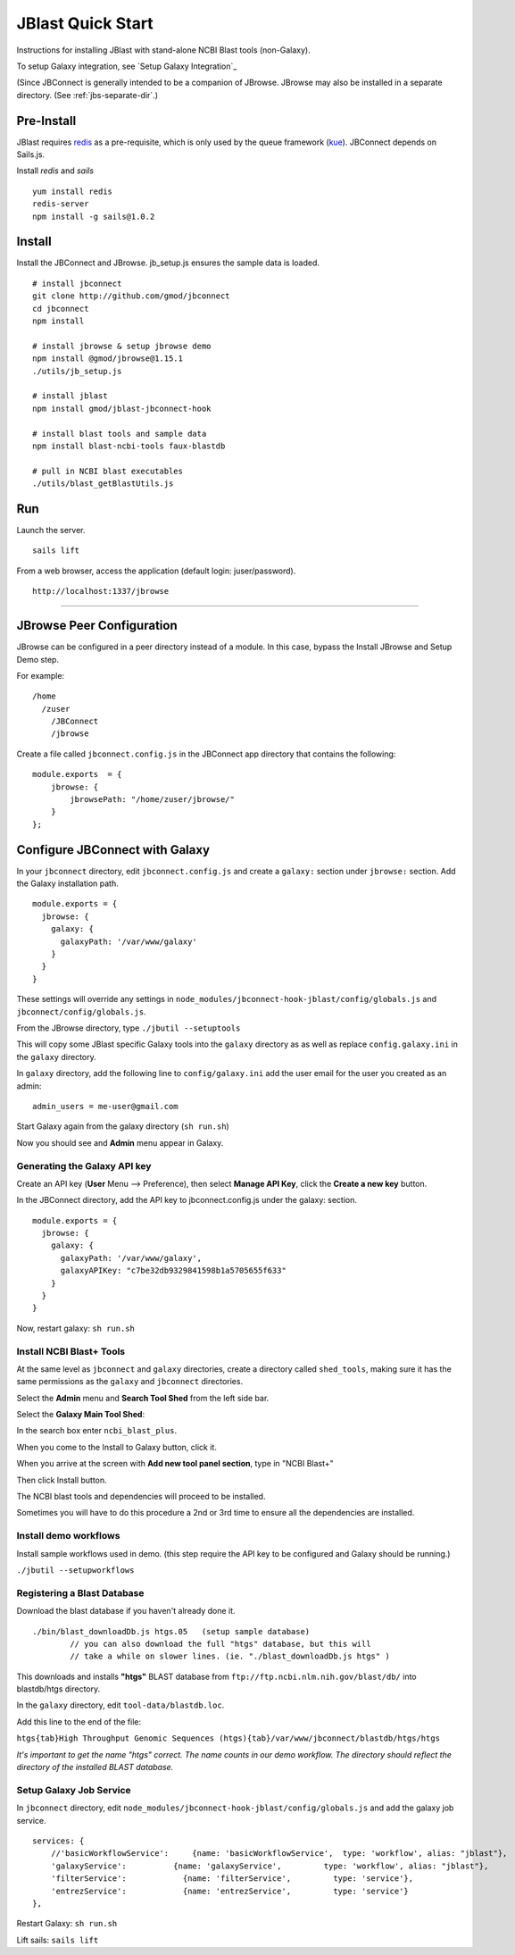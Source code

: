 ******************
JBlast Quick Start
******************

Instructions for installing JBlast with stand-alone NCBI Blast tools (non-Galaxy). 

To setup Galaxy integration, see `Setup Galaxy Integration`_

(Since JBConnect is generally intended to be a companion of JBrowse.  
JBrowse may also be installed in a separate directory.
(See :ref:`jbs-separate-dir`.)

 
Pre-Install
===========

JBlast requires `redis <https://redis.io/>`_ as a pre-requisite, which is only used by the queue framework 
(`kue <https://www.npmjs.com/package/kue>`_).  JBConnect depends on Sails.js.

Install *redis* and *sails*

:: 

    yum install redis
    redis-server
    npm install -g sails@1.0.2


Install
=======

Install the JBConnect and JBrowse.  jb_setup.js ensures the sample data is loaded.

::
    
    # install jbconnect
    git clone http://github.com/gmod/jbconnect
    cd jbconnect
    npm install

    # install jbrowse & setup jbrowse demo
    npm install @gmod/jbrowse@1.15.1
    ./utils/jb_setup.js

    # install jblast
    npm install gmod/jblast-jbconnect-hook

    # install blast tools and sample data
    npm install blast-ncbi-tools faux-blastdb

    # pull in NCBI blast executables
    ./utils/blast_getBlastUtils.js


Run
===

Launch the server.

:: 

    sails lift


From a web browser, access the application (default login: juser/password).

::

    http://localhost:1337/jbrowse


---------------------

JBrowse Peer Configuration
==========================

JBrowse can be configured in a peer directory instead of a module. 
In this case, bypass the Install JBrowse and Setup Demo step.

For example:

::

    /home
      /zuser
        /JBConnect
        /jbrowse


Create a file called ``jbconnect.config.js`` in the JBConnect app directory that contains the following:

::

    module.exports  = {
        jbrowse: {
            jbrowsePath: "/home/zuser/jbrowse/"
        }
    };



Configure JBConnect with Galaxy
===============================

In your ``jbconnect`` directory, edit ``jbconnect.config.js`` and create a ``galaxy:`` section under ``jbrowse:`` section.  Add the Galaxy installation path.

::

    module.exports = {
      jbrowse: {
        galaxy: {
          galaxyPath: '/var/www/galaxy'
        }
      }
    }

These settings will override any settings in ``node_modules/jbconnect-hook-jblast/config/globals.js`` and ``jbconnect/config/globals.js``. 

From the JBrowse directory, type ``./jbutil --setuptools``

This will copy some JBlast specific Galaxy tools into the ``galaxy`` directory as as well as replace 
``config.galaxy.ini`` in the ``galaxy`` directory.

In ``galaxy`` directory, add the following line to ``config/galaxy.ini`` add the user email for the user you created as an admin:

::

    admin_users = me-user@gmail.com

Start Galaxy again from the galaxy directory (``sh run.sh``)

Now you should see and **Admin** menu appear in Galaxy.

Generating the Galaxy API key
*****************************

Create an API key (**User** Menu --> Preference), then select **Manage API Key**, click the **Create a new key** button.

.. image:: img/galaxy-apikey.png

In the JBConnect directory, add the API key to jbconnect.config.js under the galaxy: section.

::

    module.exports = {
      jbrowse: {
        galaxy: {
          galaxyPath: '/var/www/galaxy',
          galaxyAPIKey: "c7be32db9329841598b1a5705655f633"
        }
      }
    }

Now, restart galaxy: ``sh run.sh``

Install NCBI Blast+ Tools
*************************

At the same level as ``jbconnect`` and ``galaxy`` directories, create a directory called ``shed_tools``, making sure it has the same permissions as the ``galaxy`` and ``jbconnect`` directories.

Select the **Admin** menu and **Search Tool Shed** from the left side bar.

Select the **Galaxy Main Tool Shed**: 

.. image:: img/galaxy-main-toolshed.PNG

In the search box enter ``ncbi_blast_plus``.

.. image:: img/galaxy-ncbi-install-blast.PNG

When you come to the Install to Galaxy button, click it.

When you arrive at the screen with **Add new tool panel section**, type in "NCBI Blast+"

.. image:: img/galaxy-add-ncbi-toolpanel.PNG

Then click Install button.

The NCBI blast tools and dependencies will proceed to be installed.

Sometimes you will have to do this procedure a 2nd or 3rd time to ensure all the dependencies are installed.


Install demo workflows
************************

Install sample workflows used in demo.  (this step require the API key to be configured and Galaxy
should be running.)

``./jbutil --setupworkflows``


Registering a Blast Database
****************************

Download the blast database if you haven't already done it.

::

   ./bin/blast_downloadDb.js htgs.05   (setup sample database)
           // you can also download the full "htgs" database, but this will
           // take a while on slower lines. (ie. "./blast_downloadDb.js htgs" )

This downloads and installs **"htgs"** BLAST database from ``ftp://ftp.ncbi.nlm.nih.gov/blast/db/``
into blastdb/htgs directory.  

In the ``galaxy`` directory, edit ``tool-data/blastdb.loc``.

Add this line to the end of the file:

``htgs{tab}High Throughput Genomic Sequences (htgs){tab}/var/www/jbconnect/blastdb/htgs/htgs``

*It's important to get the name "htgs" correct.  The name counts in our demo workflow.
The directory should reflect the directory of the installed BLAST database.*


Setup Galaxy Job Service
************************

In ``jbconnect`` directory, edit ``node_modules/jbconnect-hook-jblast/config/globals.js`` and add the galaxy job service.

::

        services: {
            //'basicWorkflowService':     {name: 'basicWorkflowService',  type: 'workflow', alias: "jblast"},
            'galaxyService':          {name: 'galaxyService',         type: 'workflow', alias: "jblast"},
            'filterService':            {name: 'filterService',         type: 'service'},
            'entrezService':            {name: 'entrezService',         type: 'service'}
        },


Restart Galaxy: ``sh run.sh``

Lift sails: ``sails lift``



